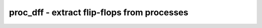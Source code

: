 ============================================
proc_dff - extract flip-flops from processes
============================================

.. only:: html

    :code:`yosys> help proc_dff`
    ----------------------------------------------------------------------------


    :code:`proc_dff [selection]` ::

        This pass identifies flip-flops in the processes and converts them to
        d-type flip-flop cells.

.. only:: latex

    ::

        
            proc_dff [selection]
        
        This pass identifies flip-flops in the processes and converts them to
        d-type flip-flop cells.
        
